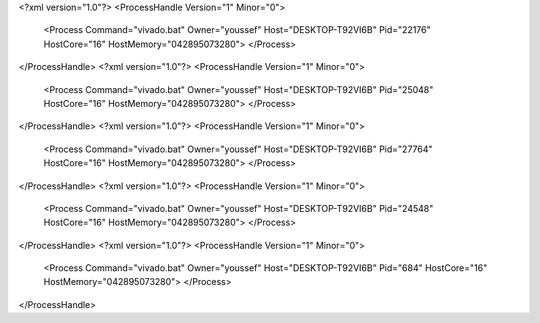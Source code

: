 <?xml version="1.0"?>
<ProcessHandle Version="1" Minor="0">
    <Process Command="vivado.bat" Owner="youssef" Host="DESKTOP-T92VI6B" Pid="22176" HostCore="16" HostMemory="042895073280">
    </Process>
</ProcessHandle>
<?xml version="1.0"?>
<ProcessHandle Version="1" Minor="0">
    <Process Command="vivado.bat" Owner="youssef" Host="DESKTOP-T92VI6B" Pid="25048" HostCore="16" HostMemory="042895073280">
    </Process>
</ProcessHandle>
<?xml version="1.0"?>
<ProcessHandle Version="1" Minor="0">
    <Process Command="vivado.bat" Owner="youssef" Host="DESKTOP-T92VI6B" Pid="27764" HostCore="16" HostMemory="042895073280">
    </Process>
</ProcessHandle>
<?xml version="1.0"?>
<ProcessHandle Version="1" Minor="0">
    <Process Command="vivado.bat" Owner="youssef" Host="DESKTOP-T92VI6B" Pid="24548" HostCore="16" HostMemory="042895073280">
    </Process>
</ProcessHandle>
<?xml version="1.0"?>
<ProcessHandle Version="1" Minor="0">
    <Process Command="vivado.bat" Owner="youssef" Host="DESKTOP-T92VI6B" Pid="684" HostCore="16" HostMemory="042895073280">
    </Process>
</ProcessHandle>
